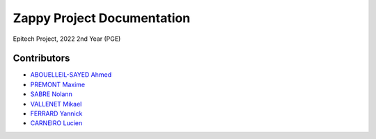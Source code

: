 ***************************
Zappy Project Documentation
***************************

Epitech Project, 2022
2nd Year (PGE)

Contributors
============

- `ABOUELLEIL-SAYED Ahmed <https://github.com/AhmedFr>`_
- `PREMONT Maxime <https://github.com/MaximePremont>`_
- `SABRE Nolann <https://github.com/Nolann71>`_
- `VALLENET Mikael <https://github.com/Mikatech>`_
- `FERRARD Yannick <https://github.com/YannickTektek>`_
- `CARNEIRO Lucien <https://github.com/lucien-carneiro>`_
